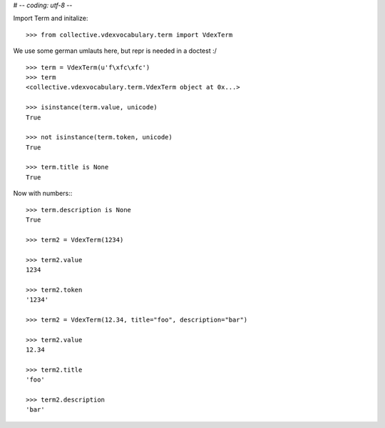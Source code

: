 # -*- coding: utf-8 -*-

Import Term and initalize:: 

    >>> from collective.vdexvocabulary.term import VdexTerm
    
We use some german umlauts here, but repr is needed in a doctest :/

::    
    
    >>> term = VdexTerm(u'f\xfc\xfc')
    >>> term
    <collective.vdexvocabulary.term.VdexTerm object at 0x...>

    >>> isinstance(term.value, unicode)
    True
    
    >>> not isinstance(term.token, unicode)
    True

    >>> term.title is None
    True
    
Now with numbers:::

    >>> term.description is None
    True

    >>> term2 = VdexTerm(1234)

    >>> term2.value
    1234

    >>> term2.token
    '1234'

    >>> term2 = VdexTerm(12.34, title="foo", description="bar")

    >>> term2.value
    12.34
    
    >>> term2.title
    'foo'

    >>> term2.description
    'bar'

